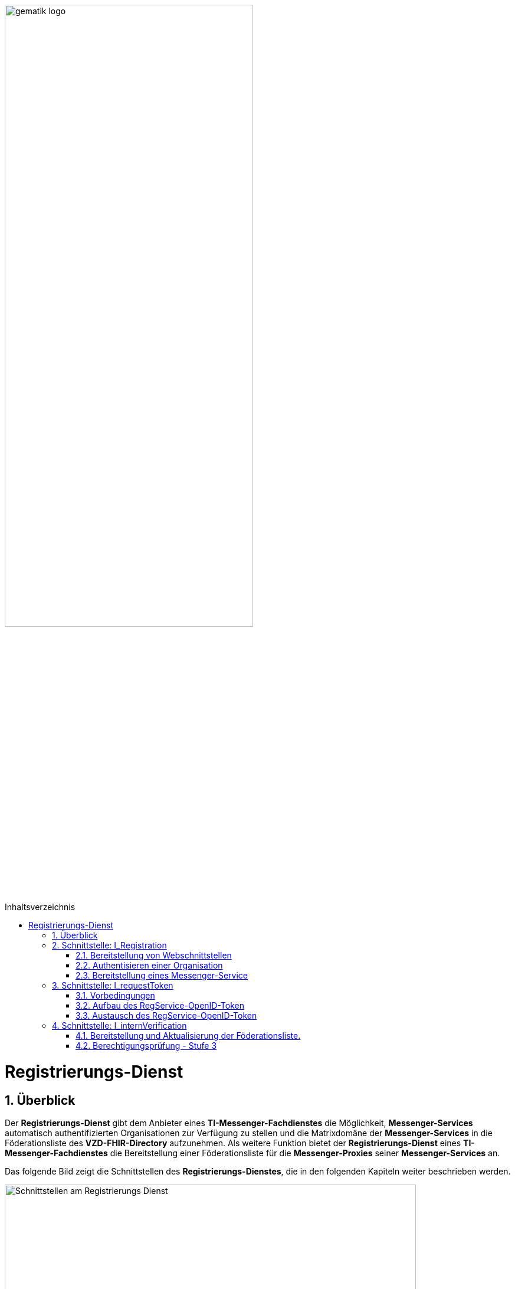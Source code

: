 ifdef::env-github[]
:tip-caption: :bulb:
:note-caption: :information_source:
:important-caption: :heavy_exclamation_mark:
:caution-caption: :fire:
:warning-caption: :warning:
endif::[]

:imagesdir: ../../images
:toc: macro
:toclevels: 5
:toc-title: Inhaltsverzeichnis
:numbered:

image:meta/gematik_logo.svg[width=70%]

toc::[]

= Registrierungs-Dienst
== Überblick
Der *Registrierungs-Dienst* gibt dem Anbieter eines *TI-Messenger-Fachdienstes* die Möglichkeit, *Messenger-Services* automatisch authentifizierten Organisationen zur Verfügung zu stellen und die Matrixdomäne der *Messenger-Services* in die Föderationsliste des *VZD-FHIR-Directory* aufzunehmen. Als weitere Funktion bietet der *Registrierungs-Dienst* eines *TI-Messenger-Fachdienstes* die Bereitstellung einer Föderationsliste für die *Messenger-Proxies* seiner *Messenger-Services* an.

Das folgende Bild zeigt die Schnittstellen des *Registrierungs-Dienstes*, die in den folgenden Kapiteln weiter beschrieben werden.

image::generated/TI-M_Basis/Schnittstellen_am_Registrierungs-Dienst.svg[align="center",width="90%"]

== Schnittstelle: I_Registration
Die abstrakte Schnittstelle `I_Registration` muss die folgenden Funktionalitäten anbieten: 

* Die Authentisierung einer Organisation am *TI-Messenger-Dienst*
* Die Möglichkeit der Bereitstellung eines *Messenger-Services* für eine Organisation

CAUTION: Für die initiale Registrierung einer Organisation am *TI-Messenger-Fachdienst* ist die Verwendung der SMC-B notwendig und somit die Verwendung von einem Konnektor und Kartenterminal Voraussetzung.

Im folgenden werden die umzusetzenden Funktionalitäten der Schnittstelle beschrieben. 

=== Bereitstellung von Webschnittstellen
Die von der abstrakten Schnittstelle `I_Registration` angebotene Funktionalität soll als Webschnittstelle bereitgestellt werden, die von einem Akteur über einen Webclient (*Frontend des Registrierungs-Dienstes*) genutzt wird. Diese muss für alle Akteure im Internet verfügbar sein.

=== Authentisieren einer Organisation
Die abstrakte Schnittstelle `I_Registration` muss es einer Organisation ermöglichen sich mittels der SMC-B der Organisation zu authentisieren. Der *Registrierungs-Dienst* kann hierfür einen Prozess mittels OpenID-Connect oder KIM anbieten. In beiden Varianten muss der *Registrierung-Dienst* die `TelematikID` und auch die `ProfessionOID` der Organisation validieren & speichern. Nach erfolgreicher Authentifizierung durch den *Registrierungs-Dienst* wird ein Administratorkonto für die Organisation bereitgestellt.

=== Bereitstellung eines Messenger-Service
Nach dem Authentifizierungsvorgang muss das bereitgestellte Admin-Konto verwendet werden, um *Messenger-Services* für die Organisation zu erstellen. Um einen neuen *Messenger-Service* zu erstellen, muss ein *Registrierungs-Dienst*:

. sich gegenüber dem Endpunkt `/tim-provider-services` gemäß https://github.com/gematik/api-vzd/blob/gemILF_VZD_FHIR_Directory/1.0.1/docs/FHIR_VZD_HOWTO_Authenticate.adoc#22-authenticate-for-the-provider-api[Authentisierung für die Anbieter-API] authentisieren und
. die neue Domäne zur Föderationsliste https://github.com/gematik/api-vzd/blob/gemILF_VZD_FHIR_Directory/1.0.1/docs/FHIR_VZD_HOWTO_Provider.adoc#24-add-own-domain[hinzufügen].

== Schnittstelle: I_requestToken
Die abstrakte Schnittstelle `I_requestToken` wird vom *Registrierungs-Dienst* zur Verfügung gestellt, um ein `RegService-OpenID-Token` anzufordern, das gegen ein `owner-accesstoken` am *Auth-Service* des *VZD-FHIR-Directory* ausgetauscht werden kann. Die Schnittstelle ist nur für Akteure in der Rolle "Org-Admin" zugänglich, um im Anschluß die FHIR-Ressourcen der Organisation im *VZD-FHIR-Directory* verwalten zu können.

=== Vorbedingungen
Damit der *Registrierungs-Dienst* in die Lage versetzt wird, `RegService-OpenID-Token` ausstellen zu können, müssen die folgenden Vorbedingungen erfüllt werden. 

* link:/docs/Fachdienst/Fachdienst.adoc#213-erstellung-des-signaturzertifikates-f%C3%BCr-den-anbeiter[Bekanntmachung des Registrierungs-Dienstes] beim Anbieter des *VZD-FHIR-Directory* und
* Sicherung der `TelematikID` und der `ProfessionOID` der Organisation im Rahmen der link:/docs/Fachdienst/Registrierungsdienst.adoc#authentisieren-einer-organisation[Bestellung des TI-Messenger-Dienstes]

=== Aufbau des RegService-OpenID-Token
Das `RegService-OpenID-Token` ist ein JWT und mit den folgenden Inhalten zu füllen: 
[source,json]
----
{
  "alg": "BP256R1",
  "typ": "JWT"
  "x5c": [
     "<X.509 Sig-Cert, base64-encoded DER>" ]
}
{
  "sub": "1234567890",
  "iss": "<url des Registrierungs-Dienst-Endpunkts, über den das Token ausgestellt wurde>",
  "aud": "<url des owner-authenticate Endpunkts am VZD-FHIR-Directory>",
  "professionOID": "<professionOID der Organisation>",
  "idNummer": "<telematikID der Organisation>",
  "iat": "1516239022", 
  "exp": "1516239022"
}
----

Für die Signatur des `RegService-OpenID-Token` ist der private Schlüssel des link:/docs/Fachdienst/Fachdienst.adoc#213-erstellung-des-signaturzertifikates-f%C3%BCr-den-anbeiter[beantragten Signaturzertifikates] zu verwenden. 

TIP: *VZD-FHIR-Directory* Endpunkte: +
- TU: https://fhir-directory-test.vzd.ti-dienste.de/owner-authenticate +
- RU: https://fhir-directory-ref.vzd.ti-dienste.de/owner-authenticate +
- PU: https://fhir-directory.vzd.ti-dienste.de/owner-authenticate 

=== Austausch des RegService-OpenID-Token
Das `RegService-OpenID-Token` kann am `/owner-authenticate`-Endpunkt des *Auth-Service* gegen ein `owner-accesstoken` eingetauscht werden. 
Weitere Details sind in link:https://github.com/gematik/api-vzd/blob/gemILF_VZD_FHIR_Directory/1.0.1/docs/FHIR_VZD_HOWTO_Authenticate.adoc#231-authenticate-with-an-regservice-openid-token[Authentisierung RegService-OpenID-Token] beschrieben.

== Schnittstelle: I_internVerification
Bei der Schnittstelle `I_internVerification` handelt es sich um eine abstrakte Schnittstelle, deren Ausgestaltung dem Hersteller obliegt.

Die Schnittstelle muss die folgenden Funktionalitäten bereitstellen:

* Bereitstellung und Aktualisierung der Föderationsliste und
* Berechtigungsprüfung - Stufe 3

TIP: Die geforderten Funktionalitäten dürfen auch über seperate Schnittstellen zur Verfügung gestellt werden. 

Die umzusetzenden Funktionalitäten werden im folgenden beschrieben. 

=== Bereitstellung und Aktualisierung der Föderationsliste.
Um die Zugehörigkeit zur TI-Messenger-Föderation zu verifizieren, muss der *Registrierungs-Dienst* den *Messenger-Proxies* über die abstrakte Schnittstelle `I_internVerification` eine aktuelle Föderationsliste zur Verfügung stellen. Dazu muss der *Registrierungs-Dienst* die Operation `/tim-provider-services/getFederationList` am *FHIR-Proxy* des *VZD-FHIR-Directory* aufrufen, um eine aktuelle Föderationsliste zu erhalten. Diese Schnittstelle ist am *VZD-FHIR-Directory* durch einen `ACCESS_TOKEN` geschützt (https://github.com/gematik/api-vzd/blob/gemILF_VZD_FHIR_Directory/1.0.1/docs/FHIR_VZD_HOWTO_Authenticate.adoc#22-authenticate-for-the-provider-api[provider-accesstoken]). Nach Erhalt des `provider-accesstokens` muss dieses im Authorization Header genutzt werden, um über die Operation https://github.com/gematik/api-vzd/blob/gemILF_VZD_FHIR_Directory/1.0.1/docs/FHIR_VZD_HOWTO_Provider.adoc#22-query-federationlist[getFederationList] eine aktuelle Föderationsliste abzufragen.

Die aktuelle Struktur der Föderationsliste ist https://github.com/gematik/api-vzd/blob/gemILF_VZD_FHIR_Directory/1.0.1/src/schema/FederationList.json[hier] hinterlegt.

Im folgenden ist ein Beispiel für den Aufbau der Föderationsliste gezeigt:

*Struktur der Föderationsliste*
|====
a|
[source, yaml]
----
{
    "$id": "/schemas/FederationList",
    "title": "Structure of FederationList",
    "type": "object",
    "properties":
    {
          "version": {
            "description": "The version of the federation list",
            "type": "integer",
            "readOnly": true
          },
          "domainList": {
            "description": "The list of TI-Messenger domain names",
            "type": "array",
            "items": {
                      "domain": {
                        "description": "The TI-Messenger domain",
                        "type": "string"
                                  },
                       "telematikID": {
                         "description": "The telematikID of the organization ...",
                         "type": "string"
                                       },
                        "isInsurance": {
                          "description": "Indicates if it is ...",
                          "type": "boolean",
                          "default": false,
                          "example": false
                                        },
                       "timProvider": {
                         "description": "The Zuweisungsgruppe im...",
                         "type": "string"
                                       },                
               "required": ["domain", "telematikID", "isInsurance", "timProvider"]
            }
          }
        }
    }
----
|====

=== Berechtigungsprüfung - Stufe 3
Der *Registrierungs-Dienst* muss den *Messenger-Proxies* über die abstrakte Schnittstelle `I_internVerification` eine Funktion anbieten, mit der die Überprüfung auf `MXID`-Einträge im *VZD-FHIR-Directory* möglich ist. Zur Prüfung muss der *Registrierungs-Dienst* die Operation `whereIs (GET /tim-provider-services/localization)` am *FHIR-Proxy* des *VZD-FHIR-Directory* verwenden. Ein Beispielaufruf ist https://github.com/gematik/api-vzd/blob/gemILF_VZD_FHIR_Directory/1.0.1/docs/FHIR_VZD_HOWTO_Provider.adoc#query-mxid-location[hier] zu finden. 

TIP: Es kann nur eine `MXID` im URL Format beim Aufruf der Operation `whereIs` übergeben werden.

_Hinweis: Die Funktionalität wird von den *Messenger-Proxies* benötigt, um bei einem `Invite`-Event die Berechtigungsstufe 3 erfolgreich prüfen zu können._ 

Response Aufbau des *FHIR-Proxies*:

*Response Aufbau*
|====
a|
[source, yaml]
----
responses:
  200:
    description: OK
    content:
      application/json:
        schema:
            type: string
            enum: [org, pract, orgPract, none]
            example: org |
            *description:* +
              Returns in which part of the directory the MXID (the request contains the hash of the MXID) is located: 
              
               - `org`:      Located in the Organization part +               
               - `pract`:    Located in the Practitioner part +         
               - `orgPract`: Located in the Organization and Practitioner part +               
               - `none`:     Not found in any part                 
|====

Das Prüfergebnis muss an die anfragenden *Messenger-Proxies* weitergereicht werden.

